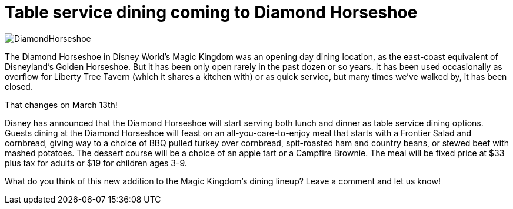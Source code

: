 = Table service dining coming to Diamond Horseshoe
:hp-tags: Disney World, News, Dining

image::covers/DiamondHorseshoe.jpg[caption="The Diamond Horseshoe"]

The Diamond Horseshoe in Disney World's Magic Kingdom was an opening day dining location, as the east-coast equivalent of Disneyland's Golden Horseshoe. But it has been only open rarely in the past dozen or so years. It has been used occasionally as overflow for Liberty Tree Tavern (which it shares a kitchen with) or as quick service, but many times we've walked by, it has been closed.

That changes on March 13th!

Disney has announced that the Diamond Horseshoe will start serving both lunch and dinner as table service dining options. Guests dining at the Diamond Horseshoe will feast on an all-you-care-to-enjoy meal that starts with a Frontier Salad and cornbread, giving way to a choice of BBQ pulled turkey over cornbread, spit-roasted ham and country beans, or stewed beef with mashed potatoes. The dessert course will be a choice of an apple tart or a Campfire Brownie. The meal will be fixed price at $33 plus tax for adults or $19 for children ages 3-9.

What do you think of this new addition to the Magic Kingdom's dining lineup? Leave a comment and let us know!
